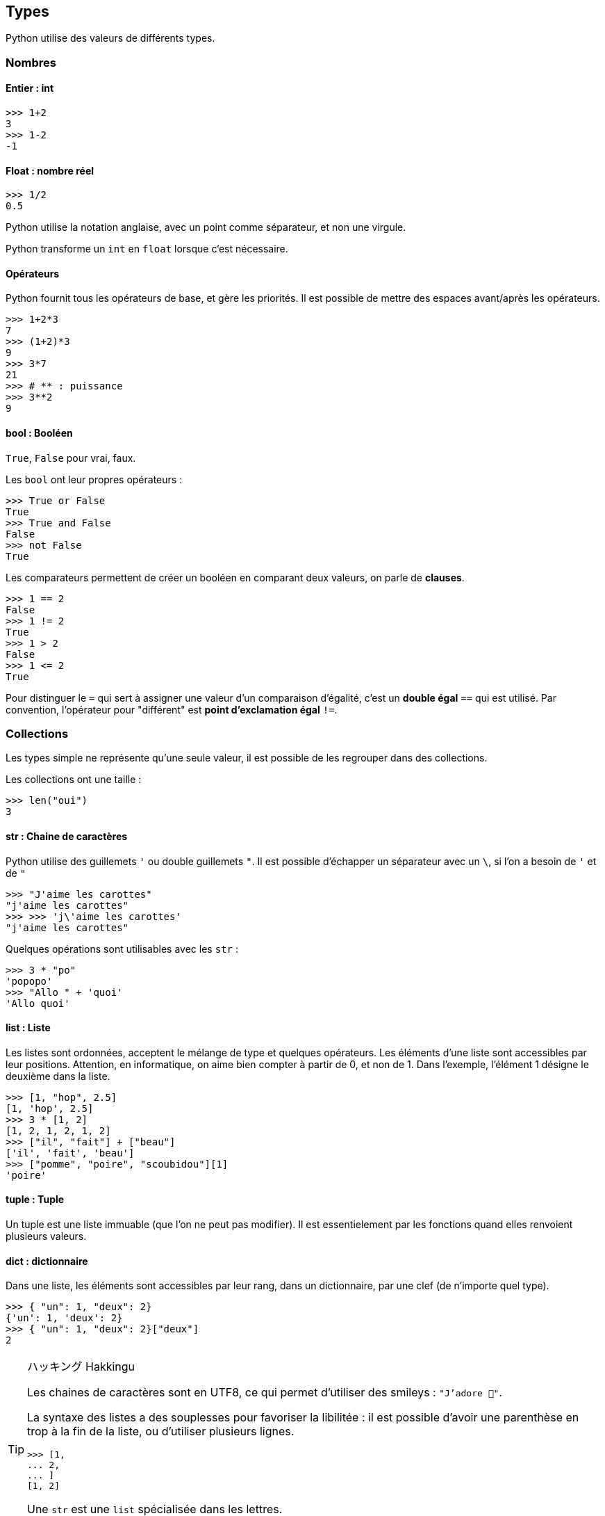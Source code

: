 == Types

Python utilise des valeurs de différents types.

=== Nombres

==== Entier : int

```
>>> 1+2
3
>>> 1-2
-1
```

==== Float : nombre réel

```
>>> 1/2
0.5
```

Python utilise la notation anglaise, avec un point comme séparateur, et non une virgule.

Python transforme un `int` en `float` lorsque c'est nécessaire.

==== Opérateurs

Python fournit tous les opérateurs de base, et gère les priorités.
Il est possible de mettre des espaces avant/après les opérateurs.

```
>>> 1+2*3
7
>>> (1+2)*3
9
>>> 3*7
21
>>> # ** : puissance
>>> 3**2
9
```

==== bool : Booléen

`True`, `False` pour vrai, faux.

Les `bool` ont leur propres opérateurs :

```
>>> True or False
True
>>> True and False
False
>>> not False
True
```

Les comparateurs permettent de créer un booléen en comparant deux valeurs, on parle de *clauses*.

```
>>> 1 == 2
False
>>> 1 != 2
True
>>> 1 > 2
False
>>> 1 <= 2
True
```

Pour distinguer le `=` qui sert à assigner une valeur d'un comparaison d'égalité, c'est un *double égal* `==` qui est utilisé.
Par convention, l'opérateur pour "différent" est *point d'exclamation égal* `!=`.

=== Collections

Les types simple ne représente qu'une seule valeur, il est possible de les regrouper dans des collections.

Les collections ont une taille :

```
>>> len("oui")
3
```

==== str : Chaine de caractères

Python utilise des guillemets `'` ou double guillemets `"`.
Il est possible d'échapper un séparateur avec un `\`, si l'on a besoin de `'` et de `"`

```
>>> "J'aime les carottes"
"j'aime les carottes"
>>> >>> 'j\'aime les carottes'
"j'aime les carottes"
```

Quelques opérations sont utilisables avec les `str` :

```
>>> 3 * "po"
'popopo'
>>> "Allo " + 'quoi'
'Allo quoi'
```

==== list : Liste

Les listes sont ordonnées, acceptent le mélange de type et quelques opérateurs.
Les éléments d'une liste sont accessibles par leur positions.
Attention, en informatique, on aime bien compter à partir de 0, et non de 1.
Dans l'exemple, l'élément 1 désigne le deuxième dans la liste.

```
>>> [1, "hop", 2.5]
[1, 'hop', 2.5]
>>> 3 * [1, 2]
[1, 2, 1, 2, 1, 2]
>>> ["il", "fait"] + ["beau"]
['il', 'fait', 'beau']
>>> ["pomme", "poire", "scoubidou"][1]
'poire'
```

==== tuple : Tuple

Un tuple est une liste immuable (que l'on ne peut pas modifier).
Il est essentielement par les fonctions quand elles renvoient plusieurs valeurs.

==== dict : dictionnaire

Dans une liste, les éléments sont accessibles par leur rang, dans un dictionnaire, par une clef (de n'importe quel type).

```
>>> { "un": 1, "deux": 2}
{'un': 1, 'deux': 2}
>>> { "un": 1, "deux": 2}["deux"]
2
```

[TIP]
.ハッキング Hakkingu
--

Les chaines de caractères sont en UTF8, ce qui permet d'utiliser des smileys : `"J'adore 🐍"`.

La syntaxe des listes a des souplesses pour favoriser la libilitée : il est possible d'avoir une parenthèse en trop à la fin de la liste, ou d'utiliser plusieurs lignes.

```
>>> [1,
... 2,
... ]
[1, 2]
```

Une `str` est une `list` spécialisée dans les lettres.

Des collections de collections sont possibles.

--
